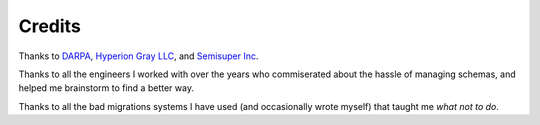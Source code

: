 Credits
=======

Thanks to `DARPA <http://www.darpa.mil/default.aspx>`_, `Hyperion Gray LLC
<http://www.hyperiongray.com/>`_, and `Semisuper Inc <http://semisuper.io>`_.

Thanks to all the engineers I worked with over the years who commiserated about
the hassle of managing schemas, and helped me brainstorm to find a better way.

Thanks to all the bad migrations systems I have used (and occasionally wrote
myself) that taught me *what not to do*.
